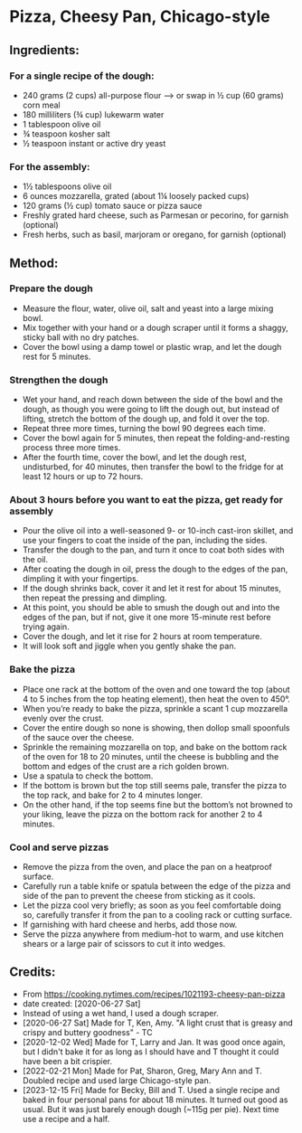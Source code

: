 #+STARTUP: showeverything
* Pizza, Cheesy Pan, Chicago-style
** Ingredients:
*** For a single recipe of the dough:
- 240 grams (2 cups) all-purpose flour
    --> or swap in ½ cup (60 grams) corn meal
- 180 milliliters (¾ cup) lukewarm water
- 1 tablespoon olive oil
- ¾ teaspoon kosher salt
- ½ teaspoon instant or active dry yeast
*** For the assembly:
- 1½ tablespoons olive oil
- 6 ounces mozzarella, grated (about 1¼ loosely packed cups)
- 120 grams (½ cup) tomato sauce or pizza sauce
- Freshly grated hard cheese, such as Parmesan or pecorino, for garnish (optional)
- Fresh herbs, such as basil, marjoram or oregano, for garnish (optional)
** Method:
*** Prepare the dough
     + Measure the flour, water, olive oil, salt and yeast into a large mixing bowl.
     + Mix together with your hand or a dough scraper until it forms a shaggy, sticky ball with no dry patches.
     + Cover the bowl using a damp towel or plastic wrap, and let the dough rest for 5 minutes.
*** Strengthen the dough
     + Wet your hand, and reach down between the side of the bowl and the dough, as though you were going to lift the dough out, but instead of lifting, stretch the bottom of the dough up, and fold it over the top.
     + Repeat three more times, turning the bowl 90 degrees each time.
     + Cover the bowl again for 5 minutes, then repeat the folding-and-resting process three more times.
     + After the fourth time, cover the bowl, and let the dough rest, undisturbed, for 40 minutes, then transfer the bowl to the fridge for at least 12 hours or up to 72 hours.
*** About 3 hours before you want to eat the pizza, get ready for assembly
     + Pour the olive oil into a well-seasoned 9- or 10-inch cast-iron skillet, and use your fingers to coat the inside of the pan, including the sides.
     + Transfer the dough to the pan, and turn it once to coat both sides with the oil.
     + After coating the dough in oil, press the dough to the edges of the pan, dimpling it with your fingertips.
     + If the dough shrinks back, cover it and let it rest for about 15 minutes, then repeat the pressing and dimpling.
     + At this point, you should be able to smush the dough out and into the edges of the pan, but if not, give it one more 15-minute rest before trying again.
     + Cover the dough, and let it rise for 2 hours at room temperature.
     + It will look soft and jiggle when you gently shake the pan.
*** Bake the pizza
     + Place one rack at the bottom of the oven and one toward the top (about 4 to 5 inches from the top heating element), then heat the oven to 450°.
     + When you’re ready to bake the pizza, sprinkle a scant 1 cup mozzarella evenly over the crust.
     + Cover the entire dough so none is showing, then dollop small spoonfuls of the sauce over the cheese.
     + Sprinkle the remaining mozzarella on top, and bake on the bottom rack of the oven for 18 to 20 minutes, until the cheese is bubbling and the bottom and edges of the crust are a rich golden brown.
     + Use a spatula to check the bottom.
     + If the bottom is brown but the top still seems pale, transfer the pizza to the top rack, and bake for 2 to 4 minutes longer.
     + On the other hand, if the top seems fine but the bottom’s not browned to your liking, leave the pizza on the bottom rack for another 2 to 4 minutes.
*** Cool and serve pizzas
     + Remove the pizza from the oven, and place the pan on a heatproof surface.
     + Carefully run a table knife or spatula between the edge of the pizza and side of the pan to prevent the cheese from sticking as it cools.
     + Let the pizza cool very briefly; as soon as you feel comfortable doing so, carefully transfer it from the pan to a cooling rack or cutting surface.
     + If garnishing with hard cheese and herbs, add those now.
     + Serve the pizza anywhere from medium-hot to warm, and use kitchen shears or a large pair of scissors to cut it into wedges.
** Credits:
- From https://cooking.nytimes.com/recipes/1021193-cheesy-pan-pizza
- date created: [2020-06-27 Sat]
- Instead of using a wet hand, I used a dough scraper.
- [2020-06-27 Sat] Made for T, Ken, Amy. "A light crust that is greasy and crispy and buttery goodness" - TC
- [2020-12-02 Wed] Made for T, Larry and Jan. It was good once again, but I didn't bake it for as long as I should have and T thought it could have been a bit crispier.
- [2022-02-21 Mon] Made for Pat, Sharon, Greg, Mary Ann and T. Doubled recipe and used large Chicago-style pan.
- [2023-12-15 Fri] Made for Becky, Bill and T. Used a single recipe and baked in four personal pans for about 18 minutes. It turned out good as usual. But it was just barely enough dough (~115g per pie). Next time use a recipe and a half.
